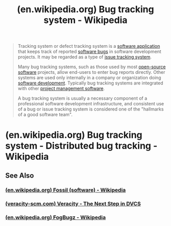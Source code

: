 :PROPERTIES:
:ID:       2785d8d3-76e5-45a9-b73d-13214df599cd
:ROAM_REFS: https://en.wikipedia.org/wiki/Bug_tracking_system
:END:
#+title: (en.wikipedia.org) Bug tracking system - Wikipedia
#+filetags: :software_development:website:

#+begin_quote
  Tracking system or defect tracking system is a [[https://en.wikipedia.org/wiki/Software_application][software application]] that keeps track of reported [[https://en.wikipedia.org/wiki/Software_bug][software bugs]] in software development projects.  It may be regarded as a type of [[https://en.wikipedia.org/wiki/Issue_tracking_system][issue tracking system]].

  Many bug tracking systems, such as those used by most [[https://en.wikipedia.org/wiki/Open-source_software][open-source software]] projects, allow end-users to enter bug reports directly.  Other systems are used only internally in a company or organization doing [[https://en.wikipedia.org/wiki/Software_development][software development]].  Typically bug tracking systems are integrated with other [[https://en.wikipedia.org/wiki/Project_management_software][project management software]].

  A bug tracking system is usually a necessary component of a professional software development infrastructure, and consistent use of a bug or issue tracking system is considered one of the "hallmarks of a good software team".
#+end_quote
* (en.wikipedia.org) Bug tracking system - Distributed bug tracking - Wikipedia
:PROPERTIES:
:ID:       4f2c7c9e-ed7b-429a-86d9-b4f65d27b9a8
:ROAM_REFS: https://en.wikipedia.org/wiki/Bug_tracking_system#Distributed_bug_tracking
:END:
#+begin_quote
  ** Distributed bug tracking

  Some bug trackers are designed to be used with [[https://en.wikipedia.org/wiki/Distributed_revision_control][distributed revision control]] software.  These distributed bug trackers allow bug reports to be conveniently read, added to the database or updated while a developer is offline.  [[https://en.wikipedia.org/wiki/Fossil_(software)][Fossil]] and Veracity both include distributed bug trackers.

  Recently, commercial bug tracking systems have also begun to integrate with [[https://en.wikipedia.org/wiki/Distributed_version_control][distributed version control]].  [[https://en.wikipedia.org/wiki/FogBugz][FogBugz]], for example, enables this functionality via the source-control tool, Kiln.

  Although [[https://en.wikipedia.org/wiki/Wiki][wikis]] and bug tracking systems are conventionally viewed as distinct types of software, [[https://en.wikipedia.org/wiki/Ikiwiki][ikiwiki]] can also be used as a distributed bug tracker.  It can manage documents and code as well, in an integrated distributed manner.  However, its query functionality is not as advanced or as user-friendly as some other, non-distributed bug trackers such as [[https://en.wikipedia.org/wiki/Bugzilla][Bugzilla]].  Similar statements can be made about [[https://en.wikipedia.org/wiki/Org-mode][org-mode]], although it is not wiki software as such.
#+end_quote
** See Also
*** [[id:58c9ba9d-902e-446a-9c01-6d6c18e533f0][(en.wikipedia.org) Fossil (software) - Wikipedia]]
*** [[id:984dfa95-0f14-4868-92e3-6182c96478e8][(veracity-scm.com) Veracity - The Next Step in DVCS]]
*** [[id:a7368e01-36f7-46ac-8f80-72f2e9743b56][(en.wikipedia.org) FogBugz - Wikipedia]]
